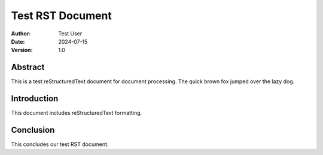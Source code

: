 ===================
Test RST Document
===================

:Author: Test User
:Date: 2024-07-15
:Version: 1.0

Abstract
--------

This is a test reStructuredText document for document processing. The quick brown fox jumped over the lazy dog.

Introduction
-----------

This document includes reStructuredText formatting.


Conclusion
----------

This concludes our test RST document. 
